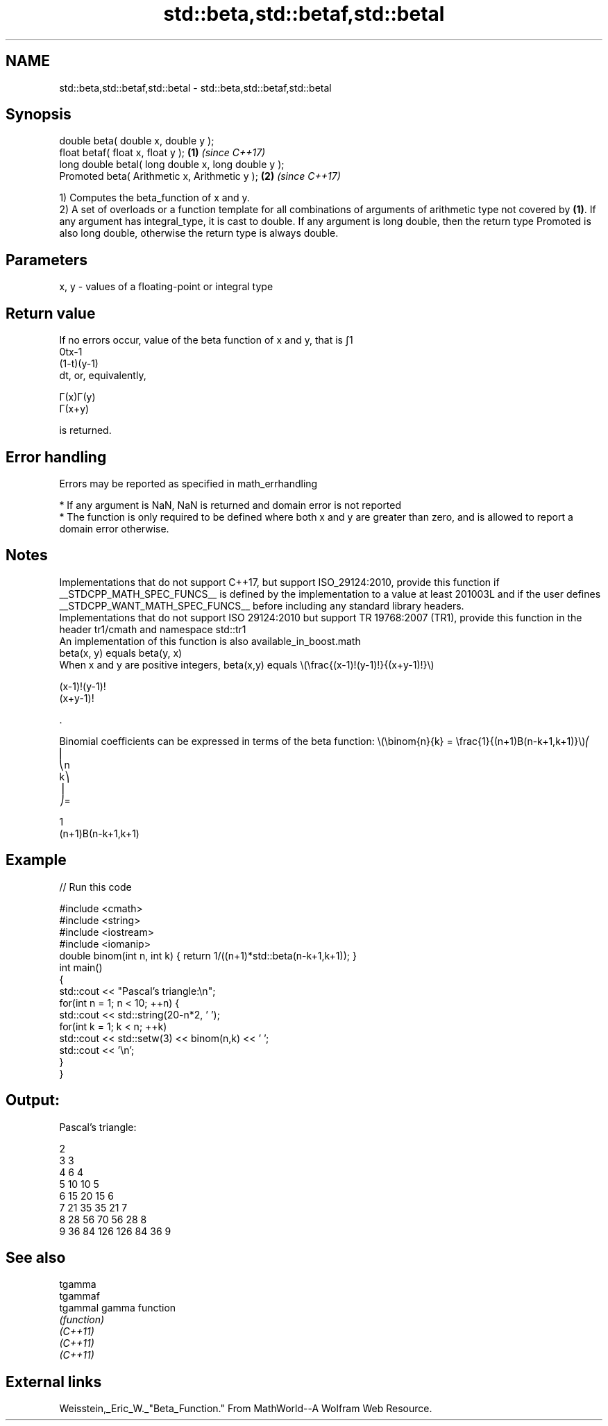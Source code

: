 .TH std::beta,std::betaf,std::betal 3 "2020.03.24" "http://cppreference.com" "C++ Standard Libary"
.SH NAME
std::beta,std::betaf,std::betal \- std::beta,std::betaf,std::betal

.SH Synopsis

  double beta( double x, double y );
  float betaf( float x, float y );                   \fB(1)\fP \fI(since C++17)\fP
  long double betal( long double x, long double y );
  Promoted beta( Arithmetic x, Arithmetic y );       \fB(2)\fP \fI(since C++17)\fP

  1) Computes the beta_function of x and y.
  2) A set of overloads or a function template for all combinations of arguments of arithmetic type not covered by \fB(1)\fP. If any argument has integral_type, it is cast to double. If any argument is long double, then the return type Promoted is also long double, otherwise the return type is always double.

.SH Parameters


  x, y - values of a floating-point or integral type


.SH Return value

  If no errors occur, value of the beta function of x and y, that is ∫1
  0tx-1
  (1-t)(y-1)
  dt, or, equivalently,

  Γ(x)Γ(y)
  Γ(x+y)

  is returned.

.SH Error handling

  Errors may be reported as specified in math_errhandling

  * If any argument is NaN, NaN is returned and domain error is not reported
  * The function is only required to be defined where both x and y are greater than zero, and is allowed to report a domain error otherwise.


.SH Notes

  Implementations that do not support C++17, but support ISO_29124:2010, provide this function if __STDCPP_MATH_SPEC_FUNCS__ is defined by the implementation to a value at least 201003L and if the user defines __STDCPP_WANT_MATH_SPEC_FUNCS__ before including any standard library headers.
  Implementations that do not support ISO 29124:2010 but support TR 19768:2007 (TR1), provide this function in the header tr1/cmath and namespace std::tr1
  An implementation of this function is also available_in_boost.math
  beta(x, y) equals beta(y, x)
  When x and y are positive integers, beta(x,y) equals \\(\\frac{(x-1)!(y-1)!}{(x+y-1)!}\\)

  (x-1)!(y-1)!
  (x+y-1)!

  .

  Binomial coefficients can be expressed in terms of the beta function: \\(\\binom{n}{k} = \\frac{1}{(n+1)B(n-k+1,k+1)}\\)⎛
  ⎜
  ⎝n
  k⎞
  ⎟
  ⎠=

  1
  (n+1)Β(n-k+1,k+1)


.SH Example

  
// Run this code

    #include <cmath>
    #include <string>
    #include <iostream>
    #include <iomanip>
    double binom(int n, int k) { return 1/((n+1)*std::beta(n-k+1,k+1)); }
    int main()
    {
        std::cout << "Pascal's triangle:\\n";
        for(int n = 1; n < 10; ++n) {
            std::cout << std::string(20-n*2, ' ');
            for(int k = 1; k < n; ++k)
                std::cout << std::setw(3) << binom(n,k) << ' ';
            std::cout << '\\n';
        }
    }

.SH Output:

    Pascal's triangle:

                      2
                    3   3
                  4   6   4
                5  10  10   5
              6  15  20  15   6
            7  21  35  35  21   7
          8  28  56  70  56  28   8
        9  36  84 126 126  84  36   9


.SH See also



  tgamma
  tgammaf
  tgammal gamma function
          \fI(function)\fP
  \fI(C++11)\fP
  \fI(C++11)\fP
  \fI(C++11)\fP


.SH External links

  Weisstein,_Eric_W._"Beta_Function." From MathWorld--A Wolfram Web Resource.



